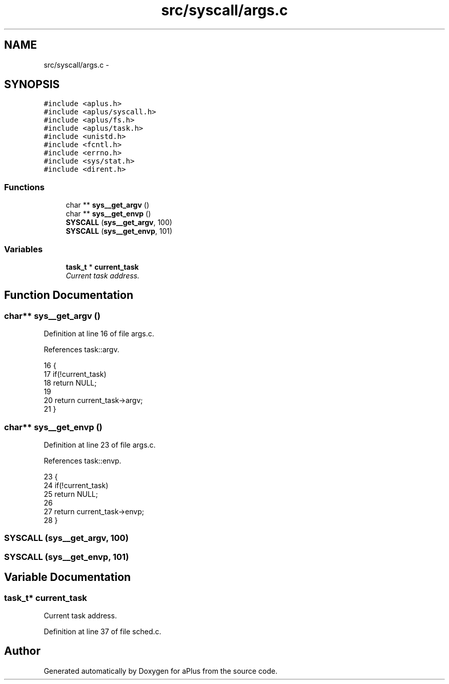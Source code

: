 .TH "src/syscall/args.c" 3 "Sun Nov 16 2014" "Version 0.1" "aPlus" \" -*- nroff -*-
.ad l
.nh
.SH NAME
src/syscall/args.c \- 
.SH SYNOPSIS
.br
.PP
\fC#include <aplus\&.h>\fP
.br
\fC#include <aplus/syscall\&.h>\fP
.br
\fC#include <aplus/fs\&.h>\fP
.br
\fC#include <aplus/task\&.h>\fP
.br
\fC#include <unistd\&.h>\fP
.br
\fC#include <fcntl\&.h>\fP
.br
\fC#include <errno\&.h>\fP
.br
\fC#include <sys/stat\&.h>\fP
.br
\fC#include <dirent\&.h>\fP
.br

.SS "Functions"

.in +1c
.ti -1c
.RI "char ** \fBsys__get_argv\fP ()"
.br
.ti -1c
.RI "char ** \fBsys__get_envp\fP ()"
.br
.ti -1c
.RI "\fBSYSCALL\fP (\fBsys__get_argv\fP, 100)"
.br
.ti -1c
.RI "\fBSYSCALL\fP (\fBsys__get_envp\fP, 101)"
.br
.in -1c
.SS "Variables"

.in +1c
.ti -1c
.RI "\fBtask_t\fP * \fBcurrent_task\fP"
.br
.RI "\fICurrent task address\&. \fP"
.in -1c
.SH "Function Documentation"
.PP 
.SS "char** sys__get_argv ()"

.PP
Definition at line 16 of file args\&.c\&.
.PP
References task::argv\&.
.PP
.nf
16                        {
17     if(!current_task)
18         return NULL;
19         
20     return current_task->argv;
21 }
.fi
.SS "char** sys__get_envp ()"

.PP
Definition at line 23 of file args\&.c\&.
.PP
References task::envp\&.
.PP
.nf
23                        {
24     if(!current_task)
25         return NULL;
26         
27     return current_task->envp;
28 }
.fi
.SS "SYSCALL (\fBsys__get_argv\fP, 100)"

.SS "SYSCALL (\fBsys__get_envp\fP, 101)"

.SH "Variable Documentation"
.PP 
.SS "\fBtask_t\fP* current_task"

.PP
Current task address\&. 
.PP
Definition at line 37 of file sched\&.c\&.
.SH "Author"
.PP 
Generated automatically by Doxygen for aPlus from the source code\&.
